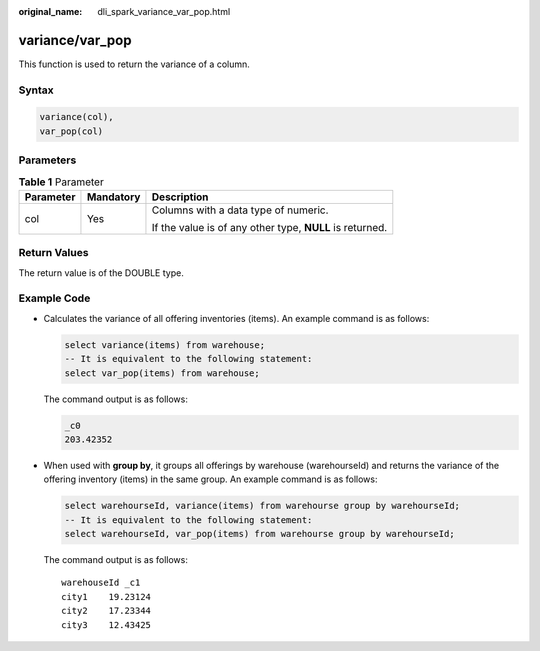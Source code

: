 :original_name: dli_spark_variance_var_pop.html

.. _dli_spark_variance_var_pop:

variance/var_pop
================

This function is used to return the variance of a column.

Syntax
------

.. code-block::

   variance(col),
   var_pop(col)

Parameters
----------

.. table:: **Table 1** Parameter

   +-----------------------+-----------------------+----------------------------------------------------------+
   | Parameter             | Mandatory             | Description                                              |
   +=======================+=======================+==========================================================+
   | col                   | Yes                   | Columns with a data type of numeric.                     |
   |                       |                       |                                                          |
   |                       |                       | If the value is of any other type, **NULL** is returned. |
   +-----------------------+-----------------------+----------------------------------------------------------+

Return Values
-------------

The return value is of the DOUBLE type.

Example Code
------------

-  Calculates the variance of all offering inventories (items). An example command is as follows:

   .. code-block::

      select variance(items) from warehouse;
      -- It is equivalent to the following statement:
      select var_pop(items) from warehouse;

   The command output is as follows:

   .. code-block::

      _c0
      203.42352

-  When used with **group by**, it groups all offerings by warehouse (warehourseId) and returns the variance of the offering inventory (items) in the same group. An example command is as follows:

   .. code-block::

      select warehourseId, variance(items) from warehourse group by warehourseId;
      -- It is equivalent to the following statement:
      select warehourseId, var_pop(items) from warehourse group by warehourseId;

   The command output is as follows:

   ::

      warehouseId _c1
      city1    19.23124
      city2    17.23344
      city3    12.43425
